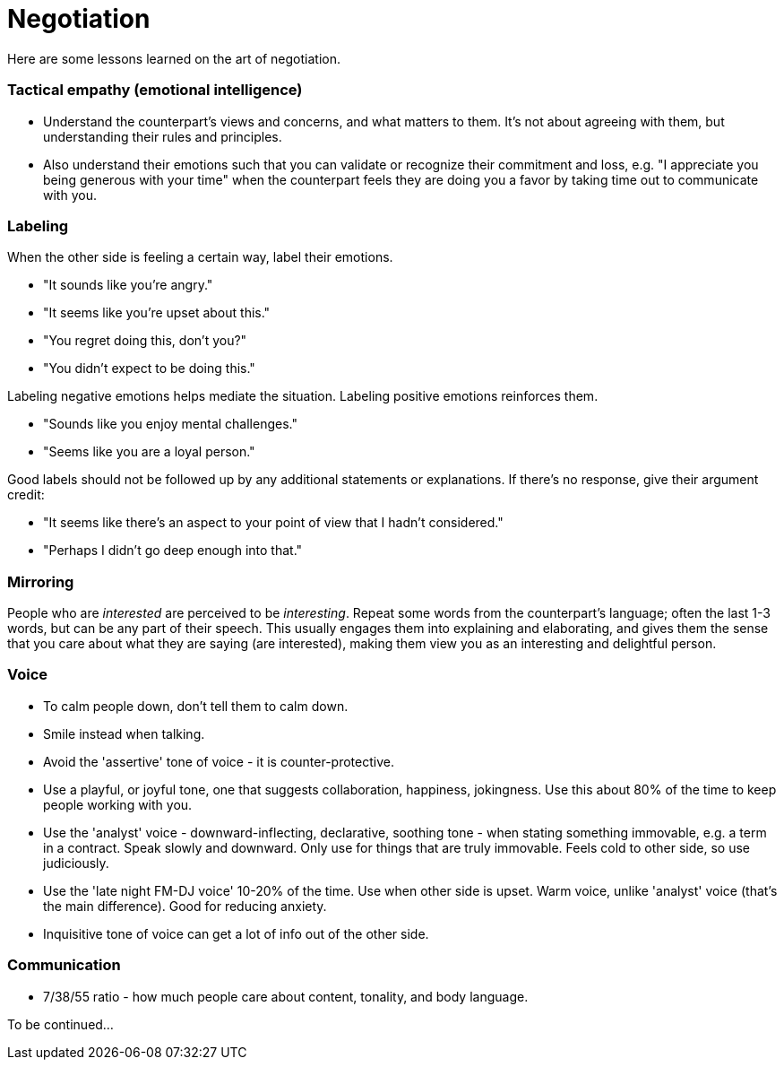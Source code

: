 = Negotiation

Here are some lessons learned on the art of negotiation. 


=== Tactical empathy (emotional intelligence)

* Understand the counterpart's views and concerns, and what matters to them.
It's not about agreeing with them, but understanding their rules and principles.
* Also understand their emotions such that you can validate or recognize their commitment and loss, e.g. "I appreciate you being generous with your time" when the counterpart feels they are doing you a favor by taking time out to communicate with you.


=== Labeling

When the other side is feeling a certain way, label their emotions.

* "It sounds like you're angry."
* "It seems like you're upset about this."
* "You regret doing this, don't you?" 
* "You didn't expect to be doing this."

Labeling negative emotions helps mediate the situation.
Labeling positive emotions reinforces them.

* "Sounds like you enjoy mental challenges."
* "Seems like you are a loyal person."

Good labels should not be followed up by any additional statements or explanations.
If there's no response, give their argument credit:

* "It seems like there's an aspect to your point of view that I hadn't considered."
* "Perhaps I didn't go deep enough into that."


=== Mirroring

People who are _interested_ are perceived to be _interesting_.
Repeat some words from the counterpart's language; often the last 1-3 words, but can be any part of their speech.
This usually engages them into explaining and elaborating, and gives them the sense that you care about what they are saying (are interested), making them view you as an interesting and delightful person.


=== Voice

* To calm people down, don't tell them to calm down.
* Smile instead when talking.
* Avoid the 'assertive' tone of voice - it is counter-protective.
* Use a playful, or joyful tone, one that suggests collaboration, happiness, jokingness. 
Use this about 80% of the time to keep people working with you.
* Use the 'analyst' voice - downward-inflecting, declarative, soothing tone - when stating something immovable, e.g. a term in a contract. 
Speak slowly and downward. Only use for things that are truly immovable. 
Feels cold to other side, so use judiciously.
* Use the 'late night FM-DJ voice' 10-20% of the time. 
Use when other side is upset. 
Warm voice, unlike 'analyst' voice (that's the main difference). 
Good for reducing anxiety.
* Inquisitive tone of voice can get a lot of info out of the other side.


=== Communication

* 7/38/55 ratio - how much people care about content, tonality, and body language.

To be continued...
